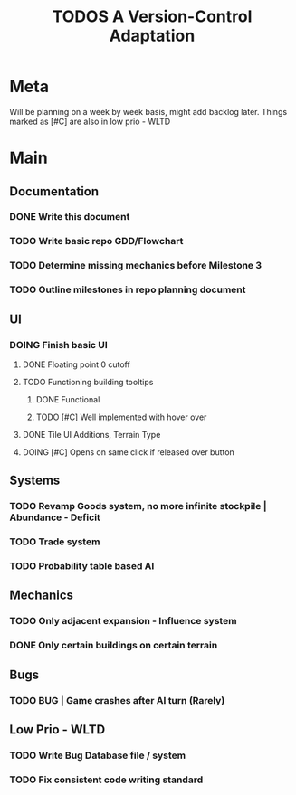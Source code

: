 #+TITLE: TODOS
#+TITLE: A Version-Control Adaptation

* Meta
Will be planning on a week by week basis, might add backlog later.
Things marked as [#C] are also in low prio - WLTD

* Main
** Documentation
*** DONE Write this document
CLOSED: [2024-10-02 Wed 14:34]
*** TODO Write basic repo GDD/Flowchart
*** TODO Determine missing mechanics before Milestone 3
*** TODO Outline milestones in repo planning document
** UI
*** DOING Finish basic UI
**** DONE Floating point 0 cutoff
CLOSED: [2024-10-02 Wed 18:34]
**** TODO Functioning building tooltips
***** DONE Functional
CLOSED: [2024-10-02 Wed 18:34]
***** TODO [#C] Well implemented with hover over
**** DONE Tile UI Additions, Terrain Type
CLOSED: [2024-10-02 Wed 18:33]
**** DOING [#C] Opens on same click if released over button
** Systems
*** TODO Revamp Goods system, no more infinite stockpile | Abundance - Deficit
*** TODO Trade system
*** TODO Probability table based AI
** Mechanics
*** TODO Only adjacent expansion - Influence system
*** DONE Only certain buildings on certain terrain
CLOSED: [2024-10-02 Wed 18:33]
** Bugs
*** TODO BUG | Game crashes after AI turn (Rarely)



** Low Prio - WLTD
*** TODO Write Bug Database file / system
*** TODO Fix consistent code writing standard 
